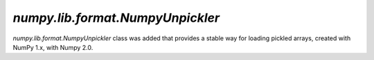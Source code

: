 `numpy.lib.format.NumpyUnpickler`
---------------------------------

`numpy.lib.format.NumpyUnpickler` class was added
that provides a stable way for loading pickled arrays,
created with NumPy 1.x, with Numpy 2.0.
